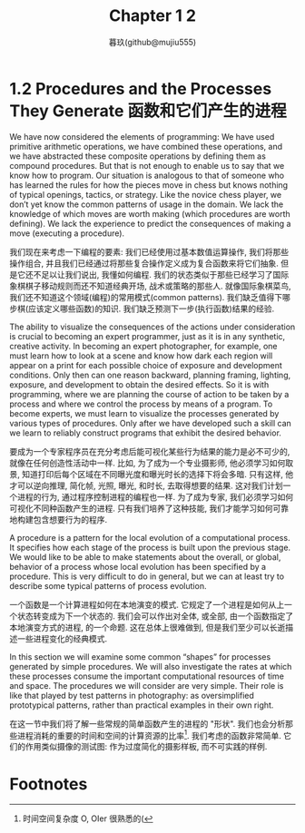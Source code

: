 #+title: Chapter 1 2
#+author: 暮玖(github@mujiu555)

* 1.2 Procedures and the Processes They Generate 函数和它们产生的进程

We have now considered the elements of programming: We have used primitive arithmetic operations, we have combined these operations, and we have abstracted these composite operations by defining them as compound procedures. But that is not enough to enable us to say that we know how to program. Our situation is analogous to that of someone who has learned the rules for how the pieces move in chess but knows nothing of typical openings, tactics, or strategy. Like the novice chess player, we don’t yet know the common patterns of usage in the domain. We lack the knowledge of which moves are worth making (which procedures are worth defining). We lack the experience to predict the consequences of making a move (executing a procedure).

我们现在来考虑一下编程的要素: 我们已经使用过基本数值运算操作, 我们将那些操作组合, 并且我们已经通过将那些复合操作定义成为复合函数来将它们抽象. 但是它还不足以让我们说出, 我懂如何编程. 我们的状态类似于那些已经学习了国际象棋棋子移动规则而还不知道经典开场, 战术或策略的那些人. 就像国际象棋菜鸟, 我们还不知道这个领域(编程)的常用模式(common patterns). 我们缺乏值得下哪步棋(应该定义哪些函数)的知识. 我们缺乏预测下一步(执行函数)结果的经验.

The ability to visualize the consequences of the actions under consideration is crucial to becoming an expert programmer, just as it is in any synthetic, creative activity. In becoming an expert photographer, for example, one must learn how to look at a scene and know how dark each region will appear on a print for each possible choice of exposure and development conditions. Only then can one reason backward, planning framing, lighting, exposure, and development to obtain the desired effects. So it is with programming, where we are planning the course of action to be taken by a process and where we control the process by means of a program. To become experts, we must learn to visualize the processes generated by various types of procedures. Only after we have developed such a skill can we learn to reliably construct programs that exhibit the desired behavior.

要成为一个专家程序员在充分考虑后能可视化某些行为结果的能力是必不可少的, 就像在任何创造性活动中一样. 比如, 为了成为一个专业摄影师, 他必须学习如何取景, 知道打印后每个区域在不同曝光度和曝光时长的选择下将会多暗. 只有这样, 他才可以逆向推理, 简化帧, 光照, 曝光, 和时长, 去取得想要的结果. 这对我们计划一个进程的行为, 通过程序控制进程的编程也一样. 为了成为专家, 我们必须学习如何可视化不同种函数产生的进程. 只有我们培养了这种技能, 我们才能学习如何可靠地构建包含想要行为的程序.

A procedure is a pattern for the local evolution of a computational process. It specifies how each stage of the process is built upon the previous stage. We would like to be able to make statements about the overall, or global, behavior of a process whose local evolution has been specified by a procedure. This is very difficult to do in general, but we can at least try to describe some typical patterns of process evolution.

一个函数是一个计算进程如何在本地演变的模式. 它规定了一个进程是如何从上一个状态转变成为下一个状态的. 我们会可以作出对全体, 或全部, 由一个函数指定了本地演变方式的进程, 的一个命题. 这在总体上很难做到, 但是我们至少可以长逝描述一些进程变化的经典模式.

In this section we will examine some common “shapes” for processes generated by simple procedures. We will also investigate the rates at which these processes consume the important computational resources of time and space. The procedures we will consider are very simple. Their role is like that played by test patterns in photography: as oversimplified prototypical patterns, rather than practical examples in their own right.

在这一节中我们将了解一些常规的简单函数产生的进程的 "形状". 我们也会分析那些进程消耗的重要的时间和空间的计算资源的比率[fn:1]. 我们考虑的函数非常简单. 它们的作用类似摄像的测试图: 作为过度简化的摄影样板, 而不可实践的样例.

* Footnotes

[fn:1] 时间空间复杂度 O, OIer 很熟悉的(
